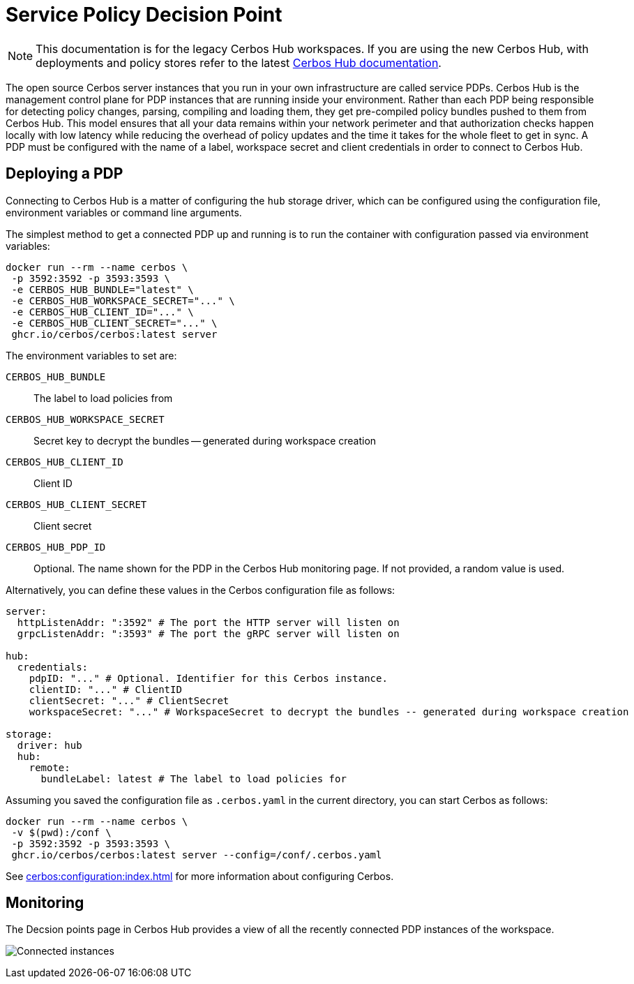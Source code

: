 = Service Policy Decision Point
:page-llm-ignore: true

NOTE: This documentation is for the legacy Cerbos Hub workspaces. If you are using the new Cerbos Hub, with deployments and policy stores refer to the latest xref:index.adoc[Cerbos Hub documentation].

The open source Cerbos server instances that you run in your own infrastructure are called service PDPs. Cerbos Hub is the management control plane for PDP instances that are running inside your environment. Rather than each PDP being responsible for detecting policy changes, parsing, compiling and loading them, they get pre-compiled policy bundles pushed to them from Cerbos Hub. This model ensures that all your data remains within your network perimeter and that authorization checks happen locally with low latency while reducing the overhead of policy updates and the time it takes for the whole fleet to get in sync. A PDP must be configured with the name of a label, workspace secret and client credentials in order to connect to Cerbos Hub.

== Deploying a PDP

Connecting to Cerbos Hub is a matter of configuring the `hub` storage driver, which can be configured using the configuration file, environment variables or command line arguments.

The simplest method to get a connected PDP up and running is to run the container with configuration passed via environment variables:

[source,shell]
----
docker run --rm --name cerbos \
 -p 3592:3592 -p 3593:3593 \
 -e CERBOS_HUB_BUNDLE="latest" \
 -e CERBOS_HUB_WORKSPACE_SECRET="..." \
 -e CERBOS_HUB_CLIENT_ID="..." \
 -e CERBOS_HUB_CLIENT_SECRET="..." \
 ghcr.io/cerbos/cerbos:latest server
----

The environment variables to set are:

`CERBOS_HUB_BUNDLE`:: The label to load policies from
`CERBOS_HUB_WORKSPACE_SECRET`:: Secret key to decrypt the bundles -- generated during workspace creation
`CERBOS_HUB_CLIENT_ID`:: Client ID
`CERBOS_HUB_CLIENT_SECRET`:: Client secret
`CERBOS_HUB_PDP_ID`:: Optional. The name shown for the PDP in the Cerbos Hub monitoring page. If not provided, a random value is used.

Alternatively, you can define these values in the Cerbos configuration file as follows:

[source,yaml]
----
server:
  httpListenAddr: ":3592" # The port the HTTP server will listen on
  grpcListenAddr: ":3593" # The port the gRPC server will listen on

hub:
  credentials:
    pdpID: "..." # Optional. Identifier for this Cerbos instance.
    clientID: "..." # ClientID
    clientSecret: "..." # ClientSecret
    workspaceSecret: "..." # WorkspaceSecret to decrypt the bundles -- generated during workspace creation

storage:
  driver: hub
  hub:
    remote:
      bundleLabel: latest # The label to load policies for
----

Assuming you saved the configuration file as `.cerbos.yaml` in the current directory, you can start Cerbos as follows:


[source,shell]
----
docker run --rm --name cerbos \
 -v $(pwd):/conf \
 -p 3592:3592 -p 3593:3593 \
 ghcr.io/cerbos/cerbos:latest server --config=/conf/.cerbos.yaml
----

See xref:cerbos:configuration:index.adoc[] for more information about configuring Cerbos.

== Monitoring

The Decsion points page in Cerbos Hub provides a view of all the recently connected PDP instances of the workspace.

image:connected_pdps.png[alt="Connected instances",role="center-img"]
